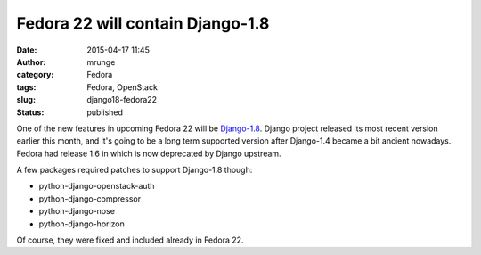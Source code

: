 Fedora 22 will contain Django-1.8
#################################
:date: 2015-04-17 11:45
:author: mrunge
:category: Fedora
:tags: Fedora, OpenStack
:slug: django18-fedora22
:Status: published

One of the new features in upcoming Fedora 22 will be Django-1.8_. 
Django project released its most recent version earlier this month, and
it's going to be a long term supported version after Django-1.4 became a 
bit ancient nowadays. 
Fedora had release 1.6 in which is now deprecated by Django upstream.

A few packages required patches to support Django-1.8 though:

* python-django-openstack-auth

* python-django-compressor

* python-django-nose

* python-django-horizon

Of course, they were fixed and included already in Fedora 22.

.. _Django-1.8: https://fedoraproject.org/wiki/Changes/Django18
